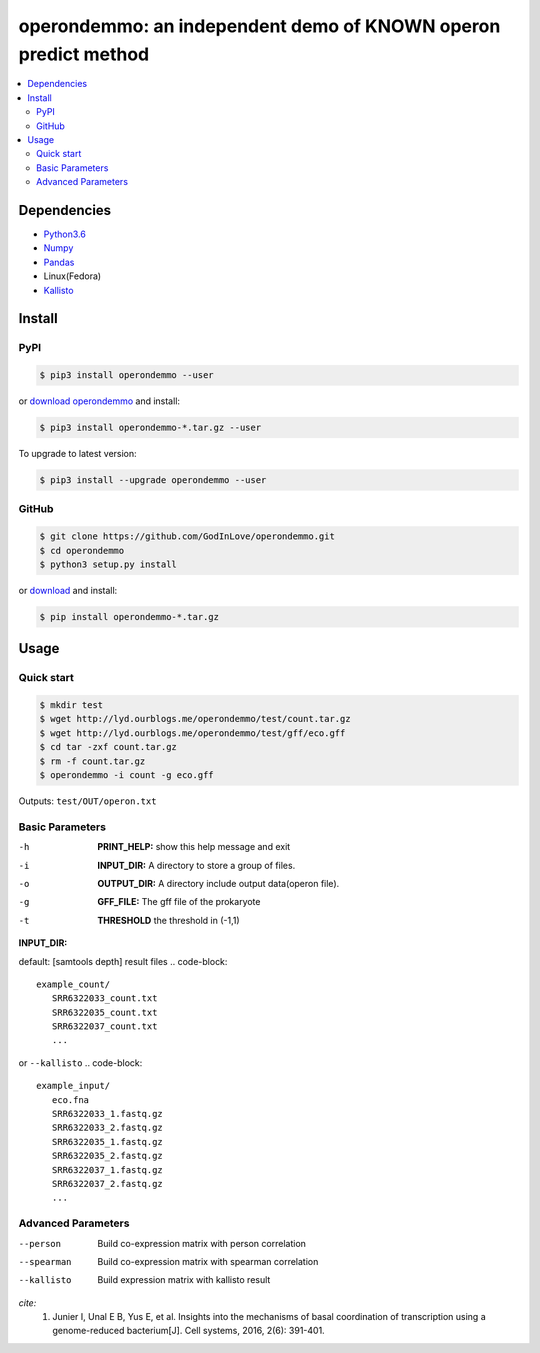 operondemmo: an independent demo of KNOWN operon predict method
==============================================================================
|PyPI version| |Docs| |License|

.. contents:: :local:

Dependencies
--------------------------------------------------------------------------------
- `Python3.6 <https://www.python.org/>`_
- `Numpy <http://www.numpy.org>`_
- `Pandas <https://pandas.pydata.org/>`_
- Linux(Fedora)
- `Kallisto <https://pachterlab.github.io/kallisto/>`_

Install
--------------------------------------------------------------------------------

PyPI
^^^^^^^^^^^^^^^^^^^^

.. code-block:: console

    $ pip3 install operondemmo --user


or `download operondemmo <https://pypi.python.org/pypi/operondemmo/>`_ and install:

.. code-block:: console

    $ pip3 install operondemmo-*.tar.gz --user


To upgrade to latest version:

.. code-block:: console

    $ pip3 install --upgrade operondemmo --user


GitHub
^^^^^^^^^^^^^^^^^^^^

.. code-block:: console

    $ git clone https://github.com/GodInLove/operondemmo.git
    $ cd operondemmo
    $ python3 setup.py install


or `download <https://github.com/GodInLove/operondemmo/releases/>`_ and install:

.. code-block:: console

    $ pip install operondemmo-*.tar.gz


Usage
--------------------------------------------------------------------------------

Quick start
^^^^^^^^^^^^^^^^^^^^

.. code-block:: console

   $ mkdir test
   $ wget http://lyd.ourblogs.me/operondemmo/test/count.tar.gz
   $ wget http://lyd.ourblogs.me/operondemmo/test/gff/eco.gff
   $ cd tar -zxf count.tar.gz
   $ rm -f count.tar.gz
   $ operondemmo -i count -g eco.gff


Outputs: ``test/OUT/operon.txt``

Basic Parameters
^^^^^^^^^^^^^^^^^^^^
-h
    **PRINT_HELP:**
    show this help message and exit
-i
    **INPUT_DIR:**
    A directory to store a group of files.
-o
    **OUTPUT_DIR:**
    A directory include output data(operon file).
-g
    **GFF_FILE:**
    The gff file of the prokaryote
-t
    **THRESHOLD**
    the threshold in (-1,1)


**INPUT_DIR:**

default: [samtools depth] result files
.. code-block::
   example_count/
      SRR6322033_count.txt
      SRR6322035_count.txt
      SRR6322037_count.txt
      ...


or ``--kallisto``
.. code-block::
   example_input/
      eco.fna
      SRR6322033_1.fastq.gz
      SRR6322033_2.fastq.gz
      SRR6322035_1.fastq.gz
      SRR6322035_2.fastq.gz
      SRR6322037_1.fastq.gz
      SRR6322037_2.fastq.gz
      ...


Advanced Parameters
^^^^^^^^^^^^^^^^^^^^
--person
   Build co-expression matrix with person correlation
--spearman
   Build co-expression matrix with spearman correlation
--kallisto
   Build expression matrix with kallisto result


*cite:*
 1. Junier I, Unal E B, Yus E, et al. Insights into the mechanisms of basal coordination of transcription using a genome-reduced bacterium[J]. Cell systems, 2016, 2(6): 391-401.


.. |PyPI version| image:: https://img.shields.io/pypi/v/operondemmo.svg?style=flat-square
   :target: https://pypi.python.org/pypi/operondemmo
.. |Docs| image:: https://img.shields.io/badge/docs-latest-brightgreen.svg?style=flat-square
   :target: https://github.com/GodInLove/operondemmo
.. |License| image:: https://img.shields.io/aur/license/yaourt.svg?maxAge=2592000
   :target: https://github.com/GodInLove/operondemmo/blob/master/LICENSE.txt